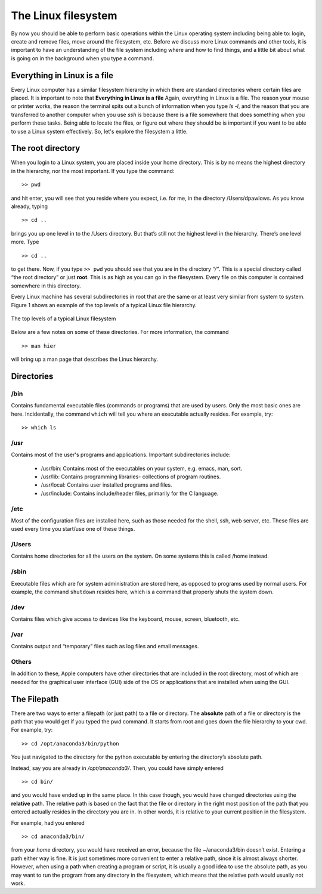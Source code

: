 The Linux filesystem
====================

By now you should be able to
perform basic operations within the Linux operating system
including being able to: login, create and remove files, move around the filesystem, etc. Before we discuss
more Linux commands and other tools, it is important to have an understanding
of the file system including where and how to find things, and a
little bit about what is going on
in the background when you type a command.

Everything in Linux is a file
-----------------------------

Every Linux computer has a similar filesystem hierarchy in which there are standard
directories where certain files are placed. It is important to note that
**Everything in Linux is a file**
Again, everything in Linux is a file. The reason your mouse or printer works, the reason
the terminal spits out a bunch of information when you type *ls -l*, and the reason that
you are transferred to another computer when you use *ssh* is because there is a file
somewhere that does something when you perform these tasks. Being able to locate the
files, or figure out where they should be is important if you want to be able to use a
Linux system effectively. So, let's explore the filesystem a little.

The root directory
------------------

When you login to a Linux system, you are placed inside your home directory. This is
by no means the highest directory in the hierarchy, nor the most important. If you type
the command::

  >> pwd

and hit enter, you will see that you reside where you expect, i.e. for me, in the directory
/Users/dpawlows. As you know already, typing
::

  >> cd ..

brings you up one level in to the /Users directory. But that’s still not the highest level in the
hierarchy. There’s one level more. Type
::

  >> cd ..

to get there. Now, if you type ``>> pwd``
you should see that you are in the directory *“/”*. This is a special directory called
“the root directory” or just **root**. This is as high as you can go in the filesystem. Every
file on this computer is contained somewhere in this directory.

Every Linux machine has several subdirectories in root that are the same or at least very
similar from system to system. Figure 1 shows an example of the top levels of a typical Linux file hierarchy.

.. figure:: images/filesystem.png
      :width: 600
      :align: center

      The top levels of a typical Linux filesystem

Below are a few notes on some of these directories. For more
information, the command
::

  >> man hier

will bring up a man page that describes the Linux hierarchy.

Directories
-----------

/bin
^^^^

Contains fundamental executable files (commands or programs) that are used by users.
Only the most basic ones are here. Incidentally, the command
``which``
will tell you where an executable actually resides. For
example, try::

    >> which ls

/usr
^^^^

Contains most of the user's programs and applications. Important
subdirectories include:

  - /usr/bin: Contains most of the executables on your
    system, e.g. emacs, man, sort.
  - /usr/lib: Contains programming libraries- collections of
    program routines.
  - /usr/local: Contains user installed programs and files.
  - /usr/include: Contains include/header files, primarily
    for the C language.

/etc
^^^^

Most of the configuration files are installed here, such as those needed for the shell, ssh,
web server, etc. These files are used every time you start/use one of these things.

/Users
^^^^^^
Contains home directories for all the users on the system.
On some systems this is called /home instead.

/sbin
^^^^^

Executable files which are for system administration are stored here, as opposed to
programs used by normal users. For example, the command ``shutdown`` resides here,
which is a command that properly shuts the system down.

/dev
^^^^

Contains files which give access to devices like the keyboard, mouse, screen, bluetooth,
etc.

/var
^^^^
Contains output and “temporary” files such as log files and email messages.

Others
^^^^^^
In addition to these, Apple computers have other directories that are included in the root
directory, most of which are needed for the graphical user interface (GUI) side of the OS
or applications that are installed when using the GUI.

The Filepath
------------

There are two ways to enter a filepath (or just path) to a file or directory. The **absolute** path of a
file or directory is the path that you would get if you typed the pwd command. It starts
from root and goes down the file hierarchy to your cwd.
For example, try::

  >> cd /opt/anaconda3/bin/python

You just navigated to the directory for the python
executable by entering the
directory’s absolute path.

Instead, say you are already in */opt/anaconda3/*. Then, you could have simply entered
::

  >> cd bin/

and you would have ended up in the same place. In this case though, you would have
changed directories using the **relative** path. The relative path is based on the fact that the
file or directory in the right most position of the path that you entered actually resides
in the directory you are in. In other words, it is relative to your current position in the
filesystem.

For example, had you entered
::

  >> cd anaconda3/bin/

from your *home* directory, you would have received an error, because the file
~/anaconda3/bin doesn’t exist.
Entering a path either way is fine. It is just sometimes more convenient to enter a relative
path, since it is almost always shorter. However, when using a path when creating
a program or script, it is usually a good idea to use the absolute path, as you may
want to run the program from any directory in the filesystem, which means that the
relative path would usually not work.
